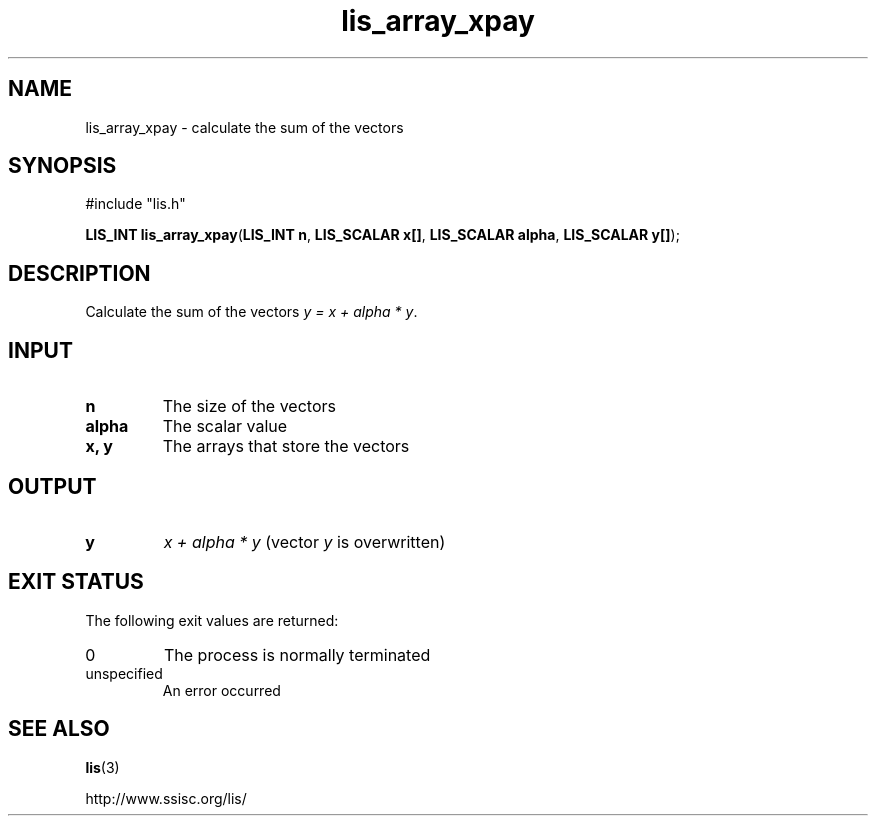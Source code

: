 .TH lis_array_xpay 3 "3 Dec 2014" "Man Page" "Lis Library Functions"

.SH NAME

lis_array_xpay \- calculate the sum of the vectors

.SH SYNOPSIS

#include "lis.h"

\fBLIS_INT lis_array_xpay\fR(\fBLIS_INT n\fR, \fBLIS_SCALAR x[]\fR, \fBLIS_SCALAR alpha\fR, \fBLIS_SCALAR y[]\fR);

.SH DESCRIPTION

Calculate the sum of the vectors \fIy = x + alpha * y\fR.

.SH INPUT

.IP "\fBn\fR"
The size of the vectors

.IP "\fBalpha\fR"
The scalar value

.IP "\fBx, y\fR"
The arrays that store the vectors

.SH OUTPUT

.IP "\fBy\fR"
\fIx + alpha * y\fR (vector \fIy\fR is overwritten)

.SH EXIT STATUS

The following exit values are returned:
.IP "0"
The process is normally terminated
.IP "unspecified"
An error occurred

.SH SEE ALSO

.BR lis (3)
.PP
http://www.ssisc.org/lis/

